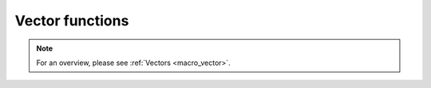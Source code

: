 .. _macro_vector_fn:

Vector functions
========================

.. note::

    For an overview, please see :ref:`Vectors <macro_vector>`.

.. describe:: vector ( vector op vector )

    Operation between two vectors. op is one of the operators below :

    * \+ Addition
    * \- Subtraction
    * \* Multiplication
    * / Division
    * ^ Power
        
    The vectors returned by these boolean operators are boolean vectors (containing only 1 where result is true, 0 where it is false):

    * > Larger Than     
    * < Smaller Than
    * >= Larger or Equal
    * <= Smaller or Equal
    * = Equal       
    * <> Not Equal

    In all of the above operations, a missing value in one of the input vectors results in a corresponding missing value in the output vector.


.. describe:: vector ( vector op number )
.. describe:: vector ( number op vector )

    Operations between vectors and numbers. op is any of the operations defined above. A missing value in either input vector will result in a missing value in the corresponding place in the output vector.

.. describe:: vector ( vector and vector )
.. describe:: vector ( vector or vector )
.. describe:: vector ( not vector )

    Conjunction, Disjunction and Negation. Boolean operators consider all null values to be false and all non null values to be true. The vectors created by boolean operators are binary vectors (containing only 1 where result is true, 0 where it is false). For example :

    .. code-block:: python
    
        a = |1,2,3,0|
        b = |0,5,6,7|
        c = a and b

    creates a vector c with values of 1 where the corresponding values of vector a and vector b are both non zero, and 0 otherwise. A missing value in either input vector will result in a missing value in the corresponding place in the output vector.


.. describe:: vector ( vector and number )
.. describe:: vector ( number or vector )

    Boolean operations between vectors and numbers. See above. A missing value in either input vector will result in a missing value in the corresponding place in the output vector.


.. describe:: vector ( vector & vector & ... )
.. describe:: vector ( nil & vector & ... )
.. describe:: vector ( vector & nil )
.. describe:: vector merge( vector,vector,... )

    Merge several vectors. The output is a vector with as many elements as the total number of elements in all merged vectors. Merging with the value nil does nothing, and is used to initialise when building a vector from nothing.


.. describe:: vector vector[number]
.. describe:: vector vector[number,number]
.. describe:: vector vector[number,number,number]
.. describe:: vector vector[number,number,number,number]

    Extract a selection of elements from a vector. If one parameter is given, only one element is selected. If two parameters are given, the elements ranging from the first to the last index are returned. The optional third parameter represents an increment n - every nth element from the first to the last index are returned. The optional fourth parameter specifies how many elements to take each time.

    .. code-block:: python

        # copies fields 1, 5, 9, 13, 17 of x into y
        Y = X[1,20,4]

.. describe:: vector vector[vector]

    Extract a selection of elements from a vector. The vector supplied as the argument provides the set of indices to be used. For example:

    .. code-block:: python

        v = |10, 20, 30, 40|
        i = |2, 1, 3|
        r = v[i] # r is now |20, 10, 30|   

.. describe:: vector abs( vector )

    Returns the vector of the absolute value of the input vector at each element. Missing values are retained, unaltered by the calculation.


.. describe:: vector acos( vector )
.. describe:: vector asin( vector )
.. describe:: vector atan( vector )

    Return the vector of the arc trigonometric function of the input vector at each element. Result is in radians. Missing values are retained, unaltered by the calculation.


.. describe:: vector bitmap (vector,number)

    Returns a copy of the input vector (first argument) with zero or more of its values replaced with missing value indicators. The second argument is a number - any value equal to that number in the input vector is replaced with the missing value indicator. See also nobitmap.


.. describe:: vector cos( vector )

    Returns the vector of the cosine of the input vector at each element. Input values must be in radians. Missing values are retained, unaltered by the calculation.


.. describe:: number count( vector )

    Returns the number of elements in a vector.


.. describe:: vector div( vector,vector )

    Returns a vector with as many elements as the input vectors; the elements of the output vector are the integer part of the division of the first vector by the second vector. A missing value in either input vector will result in a missing value in the corresponding place in the output vector.


.. describe:: vector dtype( vector )

    Returns a string describing the data type of the elements of the given vector, either 'float32' or 'float64'.


.. describe:: vector exp( vector )

    Returns the vector of the exponential of the input vector at each element. Missing values are retained, unaltered by the calculation.


.. describe:: vector exp( vector )
.. describe:: vector filter( vector,vector )

    Takes two vectors, and returns a new vector containing only the values of the first vector where the second vector's values are non-zero and non-missing. Examples:

    .. code-block:: python
    
        v1 = filter(v, v>273.15) # returns only the values above 273.15
        v2 = filter(v, v <> vector_missing_value) # returns only the non-missing values


.. describe:: number or vector find( vector,number )
.. describe:: number or vector find( vector,number,string )

    Searches the given vector for a number and returns the index of the first occurrence of it. If an optional third argument is given as the string 'all', then a vector of the indexes of all occurrences of the number is returned. In both cases, if the number is not contained in the vector, nil is returned.

.. describe:: vector int( vector )

    Returns the vector of the integer part of the input vector at each element. Missing values are retained, unaltered by the calculation.


.. describe:: vector log( vector )

    Returns the vector of the natural log of the input vector at each element. Missing values are retained, unaltered by the calculation.


.. describe:: vector log10( vector )

    Returns the vector of the log base 10 of the input vector at each element. Missing values are retained, unaltered by the calculation.


.. describe:: vector max( vector,vector )   
.. describe:: vector min( vector,vector )

    Returns the vector of maximum (minimum) value of the two input vectors at each element. A missing value in either input vectors will result in a missing value in the corresponding place in the output vectors.


.. describe:: vector max( vector,number )
.. describe:: vector min( vector,number )

    Returns the vector of the maximum (minimum) of the number and the vector value at each element. Missing values in the input vector are transferred to the output vector.


.. describe:: number maxvalue( vector )
.. describe:: number minvalue( vector )

    Returns the vector (minimum) value of all the values of the vector. Only non-missing values are considered in the calculation. If there are no valid values, the function returns the missing value indicator.


.. describe:: number mean( vector )

    Returns the mean of all non-missing values in the input vector. If there are no valid input values, then nil is returned.


.. describe:: vector merge( vector,vector,... )

    Merge several vectors. The same as the operator &. The output is a vector with as many elements as the total number of elements in all merged vectors. Merging with the value nil does nothing, and is used to initialise when building a vector from nothing.


.. describe:: vector mod( vector,vector )

    Returns a vector where the elements are the remainder of the division of the first vector by the second vector. A missing value in either input vector will result in a missing value in the corresponding place in the output vector. Note that only the integer parts of the inputs are considered in the calculation, meaning that a second parameter of 0.5 would cause a division by zero.


.. describe:: vector neg( vector )

    Returns the vector of the negative of the input vector at each element. The same as (-vector). Missing values are retained, unaltered by the calculation.


.. describe:: vector nobitmap ( vector,number )

    Returns a copy of the input vector (first argument) with all of its missing values replaced with the number specified by the second argument. See also bitmap.


.. describe:: vector or list percentile( list,vector )
.. describe:: vector or list percentile( list,list )
.. describe:: vector or list percentile( list,number )

    From a given list of V vectors, each with the same number, N, of elements, and a set of P percentiles, computes a new list of P vectors, each containing N elements - one percentile for each of the N elements across all V input vectors. The function implements the nearest neighbour algorithm. The set of percentiles is supplied as the second argument and can be a vector, a list or a single number. If it is a single number then the result will be a single vector rather than a list of vectors; however, supplying a vector or list with just one percentile will result in a list of one vector result. The function complements the Percentile module, which acts directly on GRIB fields.

    One example use of this function is to simulate the Percentile module, but using data that is all in memory. The following code does exactly that, but starts and ends with GRIB data.

    .. code-block:: python

        data = read('my_data.grib')
        vals = values(data)
        percents = percentile(vals, [100, 90, 89, 80, 75, 55])
        new_grib = set_values(duplicate(data[1], 6), percents)
        vector percentile( vector,list )

    Computes, from a single array of data in the first argument, the percentiles listed in the second argument. For example:

    .. code-block:: python

        p = percentile(vdata, |2, 99, 60|) # vector of 3 percentiles


.. describe:: vector sgn( vector )

    Returns the vector of the sign of the values of the input vector at each element-1 for negative values, 1 for positive and 0 for null values. Missing values are retained, unaltered by the calculation.


.. describe:: vector sin( vector )

    Returns the vector of the sine of the input vector at each element. Input vector must have values in radians. Missing values are retained, unaltered by the calculation.


.. describe:: vector sort( vector )
.. describe:: vector sort( vector,string )

    Returns a sorted version of the given vector. If no second argument is given, the result will be sorted in ascending order; otherwise, a second argument consisting of a string can be given: '<' for ascending, '>' for descending order.


.. describe:: vector sort_indices( vector )
.. describe:: vector sort_indices( vector,string )

    Performs the same sorting as the sort() function, but instead of returning the sorted values, it returns the indices ofwhere the sorted values lie in the original vector. For example:

    .. code-block:: python

        v1 = |5, 3, 4, 9, 1, 4.2|
        sort(v1)                  # returns |1, 3, 4, 4.2, 5, 9|
        sort_indices(v1)          # returns |5, 2, 3, 6, 1, 4|, e.g. the 4th sorted number is the 6th element from the original


.. describe:: vector sqrt( vector )

    Returns the vector of the square root of the input vector at each element. Missing values are retained, unaltered by the calculation.


.. describe:: number sum( vector )

    Returns the sum of all non-missing values in the input vector. If there are no valid input values, then nil is returned.


.. describe:: vector tan( vector )

    Return the tangent of the input vector at each element. Input vector must have values in radians. Missing values are retained, unaltered by the calculation.


.. describe:: vector tolist( vector )

    Converts the input vector to a list. Missing values are converted to nil.


.. describe:: vector unique( vector )

    Returns a vector of the unique elements in the input vector.


.. describe:: vector vector_set_default_type( string )

    Sets the default type of new vectors to the type specified by the input string, either 'float32' or 'float64'. The initial default type is float64. After changing the default type, all subsequently created vectors, including the results of operations on existing vectors, will have the new default data type.